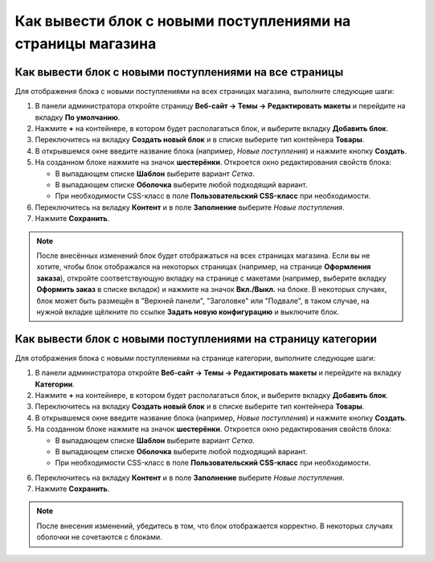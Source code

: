 ************************************************************
Как вывести блок с новыми поступлениями на страницы магазина
************************************************************

=======================================================
Как вывести блок с новыми поступлениями на все страницы
=======================================================

Для отображения блока с новыми поступлениями на всех страницах магазина, выполните следующие шаги:

1. В панели администратора откройте страницу **Веб-сайт → Темы → Редактировать макеты** и перейдите на вкладку **По умолчанию**.

2. Нажмите **+** на контейнере, в котором будет располагаться блок, и выберите вкладку **Добавить блок**.

3. Переключитесь на вкладку **Создать новый блок** и в списке выберите тип контейнера **Товары**.

4. В открывшемся окне введите название блока (например, *Новые поступления*) и нажмите кнопку **Создать**.

5. На созданном блоке нажмите на значок **шестерёнки**. Откроется окно редактирования свойств блока:

   * В выпадающем списке **Шаблон** выберите вариант *Сетка*.
   * В выпадающем списке **Оболочка** выберите любой подходящий вариант.
   * При необходимости CSS-класс в поле **Пользовательский CSS-класс** при необходимости.

6. Переключитесь на вкладку **Контент** и в поле **Заполнение** выберите *Новые поступления*.

7. Нажмите **Сохранить**.

.. note::

  После внесённых изменений блок будет отображаться на всех страницах магазина. Если вы не хотите, чтобы блок отображался на некоторых страницах (например, на странице **Оформления заказа**), откройте соответствующую вкладку на странице с макетами (например, выберите вкладку **Оформить заказ** в списке вкладок) и нажмите на значок **Вкл./Выкл.** на блоке. В некоторых случаях, блок может быть размещён в "Верхней панели", "Заголовке" или "Подвале", в таком случае, на нужной вкладке щёлкните по ссылке **Задать новую конфигурацию** и выключите блок.
    
=============================================================
Как вывести блок с новыми поступлениями на страницу категории
=============================================================

Для отображения блока с новыми поступлениями на странице категории, выполните следующие шаги:

1. В панели администратора откройте **Веб-сайт → Темы → Редактировать макеты** и перейдите на вкладку **Категории**.

2. Нажмите **+** на контейнере, в котором будет располагаться блок, и выберите вкладку **Добавить блок**.

3. Переключитесь на вкладку **Создать новый блок** и в списке выберите тип контейнера **Товары**.

4. В открывшемся окне введите название блока (например, *Новые поступления*) и нажмите кнопку **Создать**.

5. На созданном блоке нажмите на значок **шестерёнки**. Откроется окно редактирования свойств блока:

   * В выпадающем списке **Шаблон** выберите вариант *Сетка*.
   * В выпадающем списке **Оболочка** выберите любой подходящий вариант.
   * При необходимости CSS-класс в поле **Пользовательский CSS-класс** при необходимости.

.. image:: img/newest1.png
    :align: center
    :alt: Вкладка "Контент"

6. Переключитесь на вкладку **Контент** и в поле **Заполнение** выберите *Новые поступления*.

7. Нажмите **Сохранить**.

.. note::

  После внесения изменений, убедитесь в том, что блок отображается корректно. В некоторых случаях оболочки не сочетаются с блоками.

.. image:: img/newest2.png
    :align: center
    :alt: Блок на витрине
